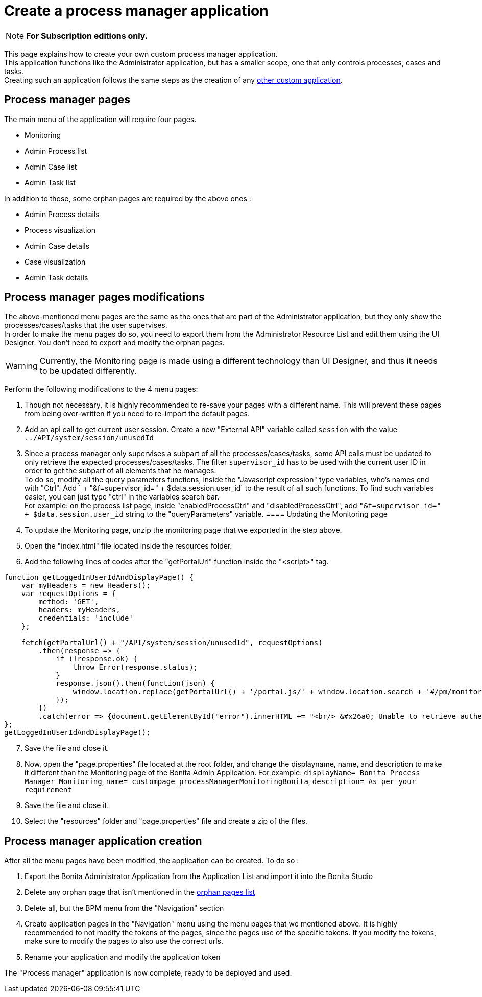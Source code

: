= Create a process manager application
:description: This page explains how to create your own custom process manager application

[NOTE]
====
*For Subscription editions only.*
====

This page explains how to create your own custom process manager application. +
This application functions like the Administrator application, but has a smaller scope, one that only controls processes, cases and tasks. +
Creating such an application follows the same steps as the creation of any xref:applications:application-creation.adoc[other custom application].

== Process manager pages

The main menu of the application will require four pages.

* Monitoring
* Admin Process list
* Admin Case list
* Admin Task list

[#process-manager-orphan-pages-list]
In addition to those, some orphan pages are required by the above ones :

* Admin Process details
* Process visualization
* Admin Case details
* Case visualization
* Admin Task details

== Process manager pages modifications

The above-mentioned menu pages are the same as the ones that are part of the Administrator application, but they only show the processes/cases/tasks that the user supervises. +
In order to make the menu pages do so, you need to export them from the Administrator Resource List and edit them using the UI Designer.
You don't need to export and modify the orphan pages.

[WARNING]
====

Currently, the Monitoring page is made using a different technology than UI Designer, and thus it needs to be updated differently.
====

Perform the following modifications to the 4 menu pages:

1. Though not necessary, it is highly recommended to re-save your pages with a different name. This will prevent these pages from being over-written if you need to re-import the default pages.
2. Add an api call to get current user session. Create a new "External API" variable called `session` with the value `../API/system/session/unusedId`
3. Since a process manager only supervises a subpart of all the processes/cases/tasks, some API calls must be updated to only retrieve the expected processes/cases/tasks. The filter `supervisor_id` has to be used with the current user ID in order to get the subpart of all elements that he manages. +
To do so, modify all the query parameters functions, inside the "Javascript expression" type variables, who's names end with "Ctrl". Add ` + "&f=supervisor_id=" + $data.session.user_id` to the result of all such functions. To find such variables easier, you can just type "ctrl" in the variables search bar. +
For example: on the process list page, inside "enabledProcessCtrl" and "disabledProcessCtrl", add `"&f=supervisor_id=" + $data.session.user_id` string to the "queryParameters" variable.
==== Updating the Monitoring page
[start=4]
4. To update the Monitoring page, unzip the monitoring page that we exported in the step above.
5. Open the "index.html" file located inside the resources folder.
6. Add the following lines of codes after the "getPortalUrl" function inside the "<script>" tag.

....
function getLoggedInUserIdAndDisplayPage() {
    var myHeaders = new Headers();
    var requestOptions = {
        method: 'GET',
        headers: myHeaders,
        credentials: 'include'
    };

    fetch(getPortalUrl() + "/API/system/session/unusedId", requestOptions)
        .then(response => {
            if (!response.ok) {
                throw Error(response.status);
            }
            response.json().then(function(json) {
                window.location.replace(getPortalUrl() + '/portal.js/' + window.location.search + '#/pm/monitoring?supervisor_id=' + json.user_id);
            });
        })
        .catch(error => {document.getElementById("error").innerHTML += "<br/> &#x26a0; Unable to retrieve authentication token from session. " + error;});
};
getLoggedInUserIdAndDisplayPage();
....
[start=7]
. Save the file and close it.
. Now, open the "page.properties" file located at the root folder, and change the displayname, name, and description to make it different than the Monitoring page of the Bonita Admin Application. For example:
`displayName= Bonita Process Manager Monitoring`,
`name= custompage_processManagerMonitoringBonita`,
`description= As per your requirement`
. Save the file and close it.
. Select the "resources" folder and "page.properties" file and create a zip of the files.

[#process-manager-application-creation]
== Process manager application creation

After all the menu pages have been modified, the application can be created. To do so : +

1. Export the Bonita Administrator Application from the Application List and import it into the Bonita Studio
2. Delete any orphan page that isn't mentioned in the <<process-manager-orphan-pages-list, orphan pages list>>
3. Delete all, but the BPM menu from the "Navigation" section
4. Create application pages in the "Navigation" menu using the menu pages that we mentioned above. It is highly recommended to not modify the tokens of the pages, since the pages use of the specific tokens. If you modify the tokens, make sure to modify the pages to also use the correct urls.
5. Rename your application and modify the application token

The "Process manager" application is now complete, ready to be deployed and used.
